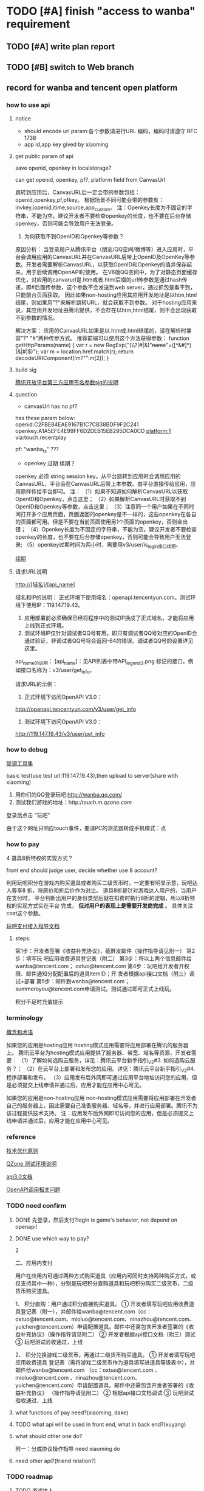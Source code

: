 * TODO [#A] finish "access to wanba" requirement
** TODO [#A] write plan report
** TODO [#B] switch to Web branch


** record for wanba and tencent open platform
*** how to use api

**** notice
+ should encode url param:各个参数请进行URL 编码，编码时请遵守 RFC 1738
+ app id,app key gived by xiaoming

**** get public param of api

save openid, openkey in localstorage?




can get openid, openkey, pf?, platform field from CanvasUrl



跳转到应用后，CanvasURL后一定会带的参数包括：openid,openkey,pf,pfkey。 
根据场景不同可能会带的参数有：invkey,iopenid,itime,source,app_custom。
注：Openkey长度为不固定的字符串，不能为空。建议开发者不要检查openkey的长度，也不要在后台存储openkey，否则可能会导致用户无法登录。


5. 为何获取不到OpenID和Openkey等参数？
原因分析：
当登录用户从腾讯平台（朋友/QQ空间/微博等）进入应用时，平台会调用应用的CanvasURL并在CanvasURL后带上OpenID及OpenKey等参数。开发者需要解析CanvasURL，以获取OpenID和Openkey的值并保存起来，用于后续调用OpenAPI时使用。
在V6版QQ空间中，为了对静态页面缓存优化，对应用的canvarurl是.htm或者.html后缀的url传参数是通过hash传递，即#后面传参数，这个参数不会发送到web server，通过抓包是看不到，只能前台页面获取。
因此如果non-hosting应用其应用开发地址是以htm,html结尾，则如果用"?"来解析跳转URL，就会获取不到参数。
对于hosting应用来说，其应用开发地址由腾讯提供，不会存在以htm,html结尾，则不会出现获取不到参数的情况。

解决方案：
应用的CanvasURL如果是以.htm或.html结尾的，请在解析时兼容"?" "#"两种传参方式。
推荐前端可以使用这个方法获得参数：
   function getHttpParams(name)
   {
        var r = new RegExp("(\\?|#|&)"+name+"=([^&#]*)(&|#|$)");
        var m = location.href.match(r);
        return decodeURIComponent(!m?"":m[2]);
   }


**** build sig
[[http://wiki.open.qq.com/wiki/%25E8%2585%25BE%25E8%25AE%25AF%25E5%25BC%2580%25E6%2594%25BE%25E5%25B9%25B3%25E5%258F%25B0%25E7%25AC%25AC%25E4%25B8%2589%25E6%2596%25B9%25E5%25BA%2594%25E7%2594%25A8%25E7%25AD%25BE%25E5%2590%258D%25E5%258F%2582%25E6%2595%25B0sig%25E7%259A%2584%25E8%25AF%25B4%25E6%2598%258E][腾讯开放平台第三方应用签名参数sig的说明]]

**** question
+ canvasUrl has no pf?

has these param below:
openid:C2FBE84EAE9167B1C7CB38BDF9F2C241
openkey:A1A5EFE4E99FF6D2DEB15EB295DCA0CD
platform:1
via:touch.recentplay


pf: "wanba_ts" ???

+ openkey 过期  续期？
openkey	必须	string	session key。从平台跳转到应用时会调用应用的CanvasURL，平台会在CanvasURL后带上本参数。由平台直接传给应用，应用原样传给平台即可。
注：
（1）如果不知道如何解析CanvasURL以获取OpenID和Openkey，点击这里；
（2）如果解析CanvasURL时获取不到OpenID和Openkey等参数，点击这里；
（3）注意同一个用户如果在不同时间打开多个应用页面，页面返回的openkey是不一样的，这些openkey在各自的页面都可用。但是不要在当前页面使用另1个页面的openkey，否则会出错；
（4）Openkey长度为不固定的字符串，不能为空。建议开发者不要检查openkey的长度，也不要在后台存储openkey，否则可能会导致用户无法登录;
（5）openkey过期时间为两小时，需要用v3/user/is_login接口续期。


[[http://wiki.open.qq.com/wiki/v3/user/is_login][续期]]

**** 请求URL说明
http://[域名]/[api_name] 

域名和IP的说明：
正式环境下使用域名：openapi.tencentyun.com。测试环境下使用IP：119.147.19.43。

1. 应用部署前必须确保已经将程序中的测试IP换成了正式域名，才能将应用上线到正式环境。
2. 测试环境IP仅针对调试者QQ号有用，即只有调试者QQ号对应的OpenID会通过验证，非调试者QQ号将会返回-64的错误。调试者QQ号的设置详见这里。
   


api_name的说明：
[api_name]：见API列表中带API_legend_3.png 标记的接口。例如接口名称为：v3/user/get_info。 

请求URL的示例：
1. 正式环境下访问OpenAPI V3.0：
http://openapi.tencentyun.com/v3/user/get_info 
2. 测试环境下访问OpenAPI V3.0：
http://119.147.19.43/v3/user/get_info 


*** how to debug

[[http://open.qq.com/tools][联调工具集]]


basic test(use test url:119.147.19.43),then upload to server(share with xiaoming)




1. 用你们的QQ登录玩吧:http://wanba.qq.com/
2. 测试我们游戏的地址：http://touch.m.qzone.com/
登录后点击 "玩吧"


由于这个网址只响应touch事件，要请PC的浏览器转成手机模式：点


*** how to pay

4 道具8折特权的实现方式？


front end should judge user, decide whether use 8 account?




利用玩吧积分在游戏内购买道具或者购买二级货币时，一定要有明显示意，玩吧达人尊享8
折，将原价和折后价作为对比。
道具8折是针对游戏达人用户的，当用户在支付时，
平台判断出用户的身份类型后就在扣费时执行8折的逻辑，所以8折特权的实现方式实在平台
完成， 
*但对用户的表现上是需要开发商完成*
 。
具体关注cost这个参数。


[[http://wanba.qq.com/wiki.html#%E7%8E%A9%E5%90%A7%E6%94%AF%E4%BB%98%E6%8E%A5%E5%85%A5%E6%8C%87%E5%AF%BC%E6%96%87%E6%A1%A3][玩吧支付接入指导文档]]


**** steps:
第1步：开发者签署《收益补充协议》，截屏发邮件（操作指导请见附一）
第2步：填写玩 吧应用收费道具登记表（附二） 
第3步：将以上两个信息邮件给wanba@tencent.com； oxtuo@tencent.com 
第4步：玩吧给开发者开权限、邮件通知分配配置后的道具itemID；开 发者根据api接口文档（附三）调试+部署 
第5步：邮件到wanba@tencent.com； summeroyou@tencent.com申请测试。测试通过即可正式上线玩。 





积分不足时充值提示

*** terminology
[[http://wiki.open.qq.com/wiki/%25E6%25A6%2582%25E5%25BF%25B5%25E5%2592%258C%25E6%259C%25AF%25E8%25AF%25AD#OpenID][概念和术语]]


如果您的应用是hosting应用
hosting模式应用需要将应用部署在腾讯的服务器上。
腾讯云平台为hosting模式应用提供了服务器、带宽、域名等资源，开发者需要：
（1）了解如何选购云服务，详见：腾讯云平台新手指引_V2#3. 如何选购云服务？；
（2）在云平台上部署和发布您的应用。详见：腾讯云平台新手指引_V2#4. 程序部署和发布。
（3）应用发布后外网即可通过应用平台地址访问您的应用，但是必须提交上线申请并通过后，应用才能在应用中心可见。 

如果您的应用是non-hosting应用
non-hosting模式应用需要将应用部署在开发者自己的服务器上，因此需要自己准备服务器、域名等，并进行应用部署。腾讯不为该过程提供技术支持。
注：应用发布后外网即可访问您的应用，但是必须提交上线申请并通过后，应用才能在应用中心可见。 

*** reference
[[http://wiki.open.qq.com/wiki/%25E6%258A%2580%25E6%259C%25AF%25E4%25BC%2598%25E5%258C%2596%25E5%258E%259F%25E5%2588%2599][技术优化原则]]

[[https://192.168.1.26/xiaoming/timespace/blob/Web/QZoneTest_readme.md][QZone 测试环境说明]]

[[http://wiki.open.qq.com/wiki/API3.0%25E6%2596%2587%25E6%25A1%25A3][api3.0文档]]

[[http://wiki.open.qq.com/wiki/OpenAPI%25E8%25B0%2583%25E7%2594%25A8%25E7%259B%25B8%25E5%2585%25B3%25E9%2597%25AE%25E9%25A2%2598#6._.E8.B0.83.E7.94.A8OpenAPI.E6.97.B6.E9.9C.80.E8.A6.81.E4.BC.A0.E5.85.A5userip.EF.BC.8C.E5.A6.82.E4.BD.95.E8.8E.B7.E5.8F.96.EF.BC.9F][OpenAPI调用相关问题]]



*** TODO need confirm
**** DONE 先登录，然后支付?login is game's behavior, not depend on openapi!
CLOSED: [2015-05-25 Mon 14:37]

**** DONE use which way to pay?
CLOSED: [2015-05-25 Mon 10:07]
2


二、应用内支付

用户在应用内可通过两种方式购买道具（应用内可同时支持两种购买方式，或仅支持其中一种），分别是玩吧积分直购道具和玩吧积分购买二级货币，二级货币购买道具。

1、 积分直购：用户通过积分直接购买道具。 ① 开发者填写玩吧应用收费道具登记表（附一），并邮件给wanba@tencent.com（cc：oxtuo@tencent.com、mioluo@tencent.com、ninazhou@tencent.com、yulchen@tencent.com）申请配置道具。邮件中还需包含开发者签署的《收益补充协议》（操作指导请见附二） ② 开发者根据api接口文档（附三）调试 ③ 玩吧测试验收通过，上线

2、 积分兑换游戏二级货币，再通过二级货币购买道具。 ① 开发者填写玩吧应用收费道具
登记表（需将游戏二级货币作为道具填写进道具等级表中），并邮件给wanba@tencent.com
（cc：oxtuo@tencent.com 、mioluo@tencent.com 、ninazhou@tencent.com、
yulchen@tencent.com）申请配置道具。邮件中还需包含开发者签署的《收益补充协议》
（操作指导请见附二） ② 根据api接口文档调试 ③ 玩吧测试验收通过，上线 
**** what functions of pay need?(xiaoming, dake)
**** TODO what api will be used in front end, what in back end?(xuyang)
**** what should other one do?
附一：分成协议操作指导 need xiaoming do


**** need other api?(friend relation?)



*** TODO roadmap
**** TODO 游戏达人
三、游戏达人特权的实现方式

游戏达人初期享有图标外显，每日礼包，道具8折等特权，所有特权需要在游戏内有明显展示。 1. 图标外显：游戏内要展示用户的游戏
达人及等级图标。 a) 积分的图标 http://qzonestyle.gtimg.cn/qz-act/play-bar/star_16x16.png
http://qzonestyle.gtimg.cn/qz-act/play-bar/star_25x25.png http://qzonestyle.gtimg.cn/qz-act/play-bar/star_45x45.png
http://qzonestyle.gtimg.cn/qz-act/play-bar/star_90x90.png b) 等级的图标 小图标：数字表示等级
http://qzonestyle.gtimg.cn/qz-act/play-bar/lelve-s-1.png 大图标：数字表示等级
http://qzonestyle.gtimg.cn/qz-act/play-bar/level-b-1.png 

每日礼包：游戏需要制定针对游戏达人的每日礼包，回馈给游戏达人用户
道具8折： 利用玩吧积分在游戏内购买道具或者购买二级货币时，一定要有明显示意，玩吧达人尊享8折，将原价和折后价作为对比。
Alt text 道具8折的后台实现方式如下： 当用户在支付时，平台判断出用户的身份类型后就在扣费时执行8折的逻辑，所以8折特权的实
现方式实在平台完成，但对用户的表现上是需要开发者完成。具体关注cost这个参数。 




                                type: 'appStore',
                                environment: 'test',
                                'receipt-data': json.receipt,
                                _httpType: 'POST'


* demo test
** TODO purchase second money
* report
玩吧api接口列表

1、open api接口（后台）

接口名称 （点击接口名可查看对应wiki文档）	Api接口	备注
玩家信息（QQ昵称、头像、性别）	// v3/user/get_info	必选
关系链（好友列表、可区分玩过和未玩过的好友）	// /v3/relation/get_app_friends	可选
好友基础信息（昵称，头像，性别，地理位置）	// /v3/user/get_multi_info	可选
好友游戏积分上报	// /v3/user/set_achievement	重要，下方有特别说明
拉取排行榜	// /v3/user/get_gamebar_ranklist	可选
使用积分兑换道具	// /v3/user/buy_playzone_item	可选
查询达人信息	// /v3/user/get_playzone_userinfo	可选
发送玩吧消息	// /v3/user/send_gamebar_msg	可选
调试详情请看这里http://wiki.open.qq.com/wiki/API%E5%88%97%E8%A1%A8

游戏积分/排行榜上报接口特别说明：

参数：pf: "wanba_ts"（玩吧的应用pf必须指定为wanba_ts）

玩吧的私有参数

参数名称	是否必须	类型	描述
user_attr	必须	json格式	要上传的用户属性信息，只有上传的字段会更新，可上传的字段包括： 
level：用户等级。格式为uint。 需配置 

key1：自定义字段。格式为uint。 需配置 
Key2：自定义字段。格式为uint。需配置 
例如： {"level":10}
玩吧的请求示例：

http://openapi.tencentyun.com/v3/user/set_achievement?
openid=B624064BA065E01CB73F835017FE96FA&
openkey=5F154D7D2751AEDC8527269006F290F70297B7E54667536C&
appid=2&
pf=wanba_ts&
format=json&
userip=112.90.139.30&
user_attr=%7B%22level%22%3A10%7D&
sig=9999b41ad0b688530bb1b21c5957391c

2、fusion api接口（前台）

好友邀请：fusion2.dialog.invite

参数名称	是否必须	类型	描述
img	Y	String	参数描述：邀请配图的URL，用于在空间邀请feeds中展示
msg	Y	String	参数描述：邀请好友时，发送给好友的邀请信息。请尽量简洁生动，能够吸引用户进入应用。
长度限制：控制在35个汉字以内。
source		String	参数描述：透传参数，由开发者自定义该参数内容。
开发者可根据这个参数的内容，判断被邀请的用户是点击哪个好友发送的信息。
用户通过由该接口发送的应用消息feed进入应用时Query String中的app_custom参数值即为该参数的值。
长度限制：这里的参数会被URL编码，需要注意编码后的长度不允许超过900个字符。
wiki文档：http://wiki.open.qq.com/wiki/fusion2.dialog.invite




** TODO pay interface

src iap/ folder has pay code




** TODO friend relation interface
